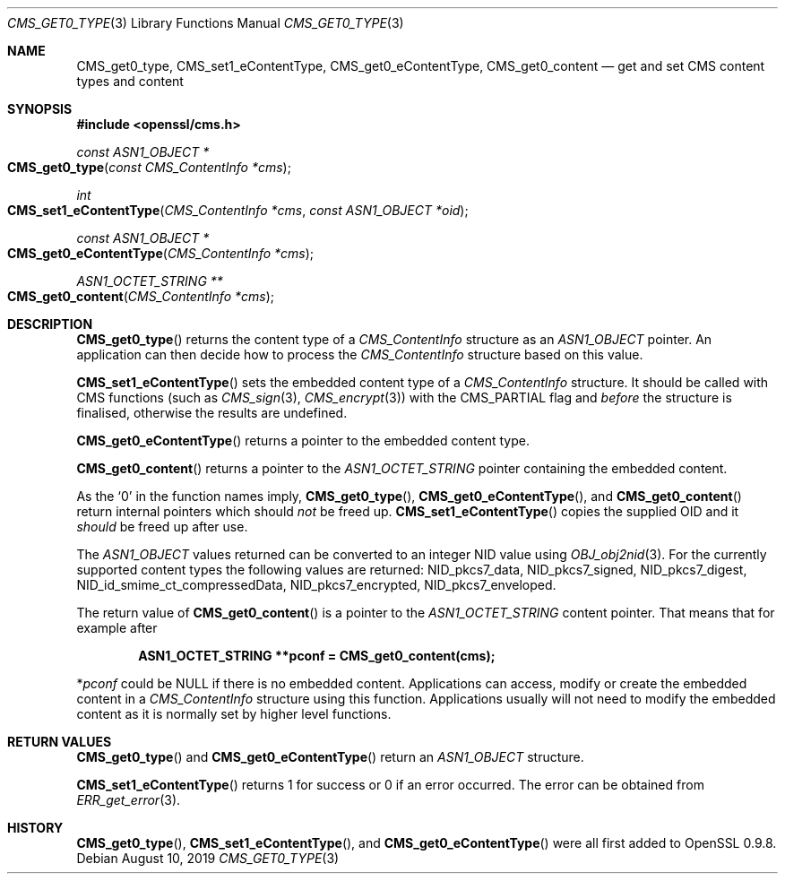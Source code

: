 .\" $OpenBSD: CMS_get0_type.3,v 1.3 2019/08/10 23:41:22 schwarze Exp $
.\" full merge up to: OpenSSL 72a7a702 Feb 26 14:05:09 2019 +0000
.\"
.\" This file was written by Dr. Stephen Henson <steve@openssl.org>.
.\" Copyright (c) 2008, 2015 The OpenSSL Project.  All rights reserved.
.\"
.\" Redistribution and use in source and binary forms, with or without
.\" modification, are permitted provided that the following conditions
.\" are met:
.\"
.\" 1. Redistributions of source code must retain the above copyright
.\"    notice, this list of conditions and the following disclaimer.
.\"
.\" 2. Redistributions in binary form must reproduce the above copyright
.\"    notice, this list of conditions and the following disclaimer in
.\"    the documentation and/or other materials provided with the
.\"    distribution.
.\"
.\" 3. All advertising materials mentioning features or use of this
.\"    software must display the following acknowledgment:
.\"    "This product includes software developed by the OpenSSL Project
.\"    for use in the OpenSSL Toolkit. (http://www.openssl.org/)"
.\"
.\" 4. The names "OpenSSL Toolkit" and "OpenSSL Project" must not be used to
.\"    endorse or promote products derived from this software without
.\"    prior written permission. For written permission, please contact
.\"    openssl-core@openssl.org.
.\"
.\" 5. Products derived from this software may not be called "OpenSSL"
.\"    nor may "OpenSSL" appear in their names without prior written
.\"    permission of the OpenSSL Project.
.\"
.\" 6. Redistributions of any form whatsoever must retain the following
.\"    acknowledgment:
.\"    "This product includes software developed by the OpenSSL Project
.\"    for use in the OpenSSL Toolkit (http://www.openssl.org/)"
.\"
.\" THIS SOFTWARE IS PROVIDED BY THE OpenSSL PROJECT ``AS IS'' AND ANY
.\" EXPRESSED OR IMPLIED WARRANTIES, INCLUDING, BUT NOT LIMITED TO, THE
.\" IMPLIED WARRANTIES OF MERCHANTABILITY AND FITNESS FOR A PARTICULAR
.\" PURPOSE ARE DISCLAIMED.  IN NO EVENT SHALL THE OpenSSL PROJECT OR
.\" ITS CONTRIBUTORS BE LIABLE FOR ANY DIRECT, INDIRECT, INCIDENTAL,
.\" SPECIAL, EXEMPLARY, OR CONSEQUENTIAL DAMAGES (INCLUDING, BUT
.\" NOT LIMITED TO, PROCUREMENT OF SUBSTITUTE GOODS OR SERVICES;
.\" LOSS OF USE, DATA, OR PROFITS; OR BUSINESS INTERRUPTION)
.\" HOWEVER CAUSED AND ON ANY THEORY OF LIABILITY, WHETHER IN CONTRACT,
.\" STRICT LIABILITY, OR TORT (INCLUDING NEGLIGENCE OR OTHERWISE)
.\" ARISING IN ANY WAY OUT OF THE USE OF THIS SOFTWARE, EVEN IF ADVISED
.\" OF THE POSSIBILITY OF SUCH DAMAGE.
.\"
.Dd $Mdocdate: August 10 2019 $
.Dt CMS_GET0_TYPE 3
.Os
.Sh NAME
.Nm CMS_get0_type ,
.Nm CMS_set1_eContentType ,
.Nm CMS_get0_eContentType ,
.Nm CMS_get0_content
.Nd get and set CMS content types and content
.Sh SYNOPSIS
.In openssl/cms.h
.Ft const ASN1_OBJECT *
.Fo CMS_get0_type
.Fa "const CMS_ContentInfo *cms"
.Fc
.Ft int
.Fo CMS_set1_eContentType
.Fa "CMS_ContentInfo *cms"
.Fa "const ASN1_OBJECT *oid"
.Fc
.Ft const ASN1_OBJECT *
.Fo CMS_get0_eContentType
.Fa "CMS_ContentInfo *cms"
.Fc
.Ft ASN1_OCTET_STRING **
.Fo CMS_get0_content
.Fa "CMS_ContentInfo *cms"
.Fc
.Sh DESCRIPTION
.Fn CMS_get0_type
returns the content type of a
.Vt CMS_ContentInfo
structure as an
.Vt ASN1_OBJECT
pointer.
An application can then decide how to process the
.Vt CMS_ContentInfo
structure based on this value.
.Pp
.Fn CMS_set1_eContentType
sets the embedded content type of a
.Vt CMS_ContentInfo
structure.
It should be called with CMS functions (such as
.Xr CMS_sign 3 ,
.Xr CMS_encrypt 3 )
with the
.Dv CMS_PARTIAL
flag and
.Em before
the structure is finalised, otherwise the results are undefined.
.Pp
.Fn CMS_get0_eContentType
returns a pointer to the embedded content type.
.Pp
.Fn CMS_get0_content
returns a pointer to the
.Vt ASN1_OCTET_STRING
pointer containing the embedded content.
.Pp
As the
.Sq 0
in the function names imply,
.Fn CMS_get0_type ,
.Fn CMS_get0_eContentType ,
and
.Fn CMS_get0_content
return internal pointers which should
.Em not
be freed up.
.Fn CMS_set1_eContentType
copies the supplied OID and it
.Em should
be freed up after use.
.Pp
The
.Vt ASN1_OBJECT
values returned can be converted to an integer NID value using
.Xr OBJ_obj2nid 3 .
For the currently supported content types the following values are
returned:
.Dv NID_pkcs7_data ,
.Dv NID_pkcs7_signed ,
.Dv NID_pkcs7_digest ,
.Dv NID_id_smime_ct_compressedData ,
.Dv NID_pkcs7_encrypted ,
.Dv NID_pkcs7_enveloped .
.Pp
The return value of
.Fn CMS_get0_content
is a pointer to the
.Vt ASN1_OCTET_STRING
content pointer.
That means that for example after
.Pp
.Dl ASN1_OCTET_STRING **pconf = CMS_get0_content(cms);
.Pp
.Pf * Va pconf
could be
.Dv NULL
if there is no embedded content.
Applications can access, modify or create the embedded content in a
.Vt CMS_ContentInfo
structure using this function.
Applications usually will not need to modify the embedded content as it
is normally set by higher level functions.
.Sh RETURN VALUES
.Fn CMS_get0_type
and
.Fn CMS_get0_eContentType
return an
.Vt ASN1_OBJECT
structure.
.Pp
.Fn CMS_set1_eContentType
returns 1 for success or 0 if an error occurred.
The error can be obtained from
.Xr ERR_get_error 3 .
.Sh HISTORY
.Fn CMS_get0_type ,
.Fn CMS_set1_eContentType ,
and
.Fn CMS_get0_eContentType
were all first added to OpenSSL 0.9.8.
